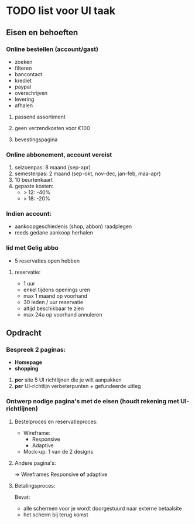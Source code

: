 * TODO list voor UI taak

** Eisen en behoeften
*** Online bestellen (account/gast)
    - zoeken
    - filteren
    - bancontact
    - krediet
    - paypal
    - overschrijven
    - levering
    - afhalen
**** passend assortiment
**** geen verzendkosten voor €100
**** bevestingspagina
*** Online abbonement, account vereist
    1. seizoenpas: 8 maand (sep-apr)
    2. semesterpas: 2 maand (sep-okt, nov-dec, jan-feb, maa-apr)
    3. 10 beurtenkaart
    4. gepaste kosten:
       - > 12: -40%
       - > 18: -20%
*** Indien account:
    - aankoopgeschiedenis (shop, abbon) raadplegen
    - reeds gedane aankoop herhalen
*** lid met Gelig abbo
    - 5 reservaties open hebben
**** reservatie:
     - 1 uur
     - enkel tijdens openings uren
     - max 1 maand op voorhand
     - 30 leden / uur reservatie
     - altijd beschikbaar te zien
     - max 24u op voorhand annuleren

** Opdracht
*** Bespreek 2 paginas:
    - *Homepage*
    - *shopping*

    1. *per* site 5 UI richtlijnen die je wilt aanpakken
    2. *per* UI-richtlijn verbeterpunten + gefundeerde uitleg

*** Ontwerp nodige pagina's met de eisen (houdt rekening met UI-richtlijnen)
**** Bestelproces en reservatieproces:
     - Wireframe:
       - Responsive
       - Adaptive
     - Mock-up: 1 van de 2 designs
**** Andere pagina's:
     => Wireframes
     Responsive *of* adaptive
**** Betalingsproces:
     Bevat:
      - alle schermen voor je wordt doorgestuurd naar externe betaalsite
      - het scherm bij terug komst
     
